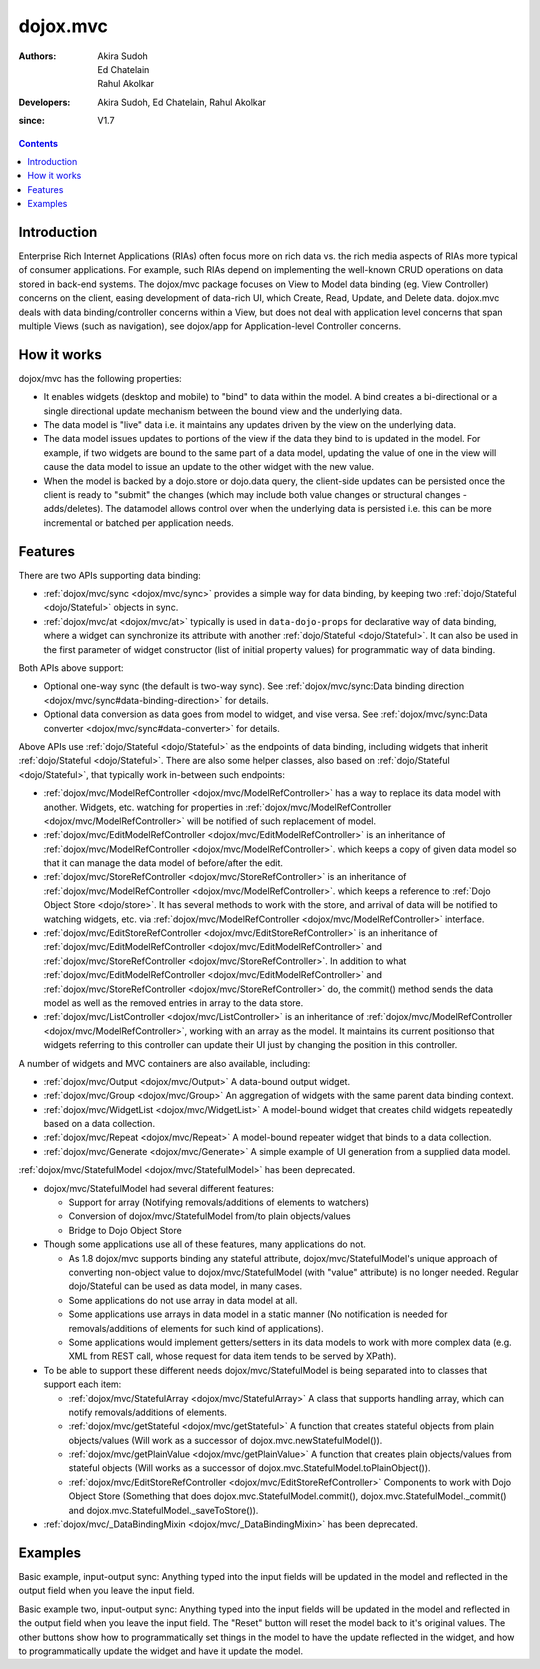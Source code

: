 .. _dojox/mvc:

=========
dojox.mvc
=========

:Authors: Akira Sudoh, Ed Chatelain, Rahul Akolkar
:Developers: Akira Sudoh, Ed Chatelain, Rahul Akolkar
:since: V1.7

.. contents ::
    :depth: 2

Introduction
============

Enterprise Rich Internet Applications (RIAs) often focus more on rich data vs. the rich media aspects of RIAs more typical of consumer applications. For example, such RIAs depend on implementing the well-known CRUD operations on data stored in back-end systems. The dojox/mvc package focuses on View to Model data binding (eg. View Controller) concerns on the client, easing development of data-rich UI‚ which Create, Read, Update, and Delete data. dojox.mvc deals with data binding/controller concerns within a View, but does not deal with application level concerns that span multiple Views (such as navigation), see dojox/app for Application-level Controller concerns.

How it works
============

dojox/mvc has the following properties:

* It enables widgets (desktop and mobile) to "bind" to data within the model. A bind creates a bi-directional or a single directional update mechanism between the bound view and the underlying data.

* The data model is "live" data i.e. it maintains any updates driven by the view on the underlying data.

* The data model issues updates to portions of the view if the data they bind to is updated in the model. For example, if two widgets are bound to the same part of a data model, updating the value of one in the view will cause the data model to issue an update to the other widget with the new value.

* When the model is backed by a dojo.store or dojo.data query, the client-side updates can be persisted once the client is ready to "submit" the changes (which may include both value changes or structural changes - adds/deletes). The datamodel allows control over when the underlying data is persisted i.e. this can be more incremental or batched per application needs. 

Features
========

There are two APIs supporting data binding:

* :ref:`dojox/mvc/sync <dojox/mvc/sync>` provides a simple way for data binding, by keeping two :ref:`dojo/Stateful <dojo/Stateful>` objects in sync.
* :ref:`dojox/mvc/at <dojox/mvc/at>` typically is used in ``data-dojo-props`` for declarative way of data binding, where a widget can synchronize its attribute with another :ref:`dojo/Stateful <dojo/Stateful>`. It can also be used in the first parameter of widget constructor (list of initial property values) for programmatic way of data binding.

Both APIs above support:

* Optional one-way sync (the default is two-way sync). See :ref:`dojox/mvc/sync:Data binding direction <dojox/mvc/sync#data-binding-direction>` for details.
* Optional data conversion as data goes from model to widget, and vise versa. See :ref:`dojox/mvc/sync:Data converter <dojox/mvc/sync#data-converter>` for details.

Above APIs use :ref:`dojo/Stateful <dojo/Stateful>` as the endpoints of data binding, including widgets that inherit :ref:`dojo/Stateful <dojo/Stateful>`. There are also some helper classes, also based on :ref:`dojo/Stateful <dojo/Stateful>`, that typically work in-between such endpoints:

* :ref:`dojox/mvc/ModelRefController <dojox/mvc/ModelRefController>` has a way to replace its data model with another. Widgets, etc. watching for properties in :ref:`dojox/mvc/ModelRefController <dojox/mvc/ModelRefController>` will be notified of such replacement of model.
* :ref:`dojox/mvc/EditModelRefController <dojox/mvc/EditModelRefController>` is an inheritance of :ref:`dojox/mvc/ModelRefController <dojox/mvc/ModelRefController>`. which keeps a copy of given data model so that it can manage the data model of before/after the edit.
* :ref:`dojox/mvc/StoreRefController <dojox/mvc/StoreRefController>` is an inheritance of :ref:`dojox/mvc/ModelRefController <dojox/mvc/ModelRefController>`. which keeps a reference to :ref:`Dojo Object Store <dojo/store>`. It has several methods to work with the store, and arrival of data will be notified to watching widgets, etc. via :ref:`dojox/mvc/ModelRefController <dojox/mvc/ModelRefController>` interface.
* :ref:`dojox/mvc/EditStoreRefController <dojox/mvc/EditStoreRefController>` is an inheritance of :ref:`dojox/mvc/EditModelRefController <dojox/mvc/EditModelRefController>` and :ref:`dojox/mvc/StoreRefController <dojox/mvc/StoreRefController>`. In addition to what :ref:`dojox/mvc/EditModelRefController <dojox/mvc/EditModelRefController>` and :ref:`dojox/mvc/StoreRefController <dojox/mvc/StoreRefController>` do, the commit() method sends the data model as well as the removed entries in array to the data store.
* :ref:`dojox/mvc/ListController <dojox/mvc/ListController>` is an inheritance of :ref:`dojox/mvc/ModelRefController <dojox/mvc/ModelRefController>`, working with an array as the model. It maintains its current position\ so that widgets referring to this controller can update their UI just by changing the position in this controller.

A number of widgets and MVC containers are also available, including:

* :ref:`dojox/mvc/Output <dojox/mvc/Output>` A data-bound output widget.
* :ref:`dojox/mvc/Group <dojox/mvc/Group>` An aggregation of widgets with the same parent data binding context.
* :ref:`dojox/mvc/WidgetList <dojox/mvc/WidgetList>` A model-bound widget that creates child widgets repeatedly based on a data collection.
* :ref:`dojox/mvc/Repeat <dojox/mvc/Repeat>` A model-bound repeater widget that binds to a data collection.
* :ref:`dojox/mvc/Generate <dojox/mvc/Generate>` A simple example of UI generation from a supplied data model.

:ref:`dojox/mvc/StatefulModel <dojox/mvc/StatefulModel>` has been deprecated.

* dojox/mvc/StatefulModel had several different features:

  * Support for array (Notifying removals/additions of elements to watchers)

  * Conversion of dojox/mvc/StatefulModel from/to plain objects/values

  * Bridge to Dojo Object Store

* Though some applications use all of these features, many applications do not.

  * As 1.8 dojox/mvc supports binding any stateful attribute, dojox/mvc/StatefulModel's unique approach of converting non-object value to dojox/mvc/StatefulModel (with "value" attribute) is no longer needed. Regular dojo/Stateful can be used as data model, in many cases.

  * Some applications do not use array in data model at all.

  * Some applications use arrays in data model in a static manner (No notification is needed for removals/additions of elements for such kind of applications).

  * Some applications would implement getters/setters in its data models to work with more complex data (e.g. XML from REST call, whose request for data item tends to be served by XPath).

* To be able to support these different needs dojox/mvc/StatefulModel is being separated into to classes that support each item:

  * :ref:`dojox/mvc/StatefulArray <dojox/mvc/StatefulArray>` A class that supports handling array, which can notify removals/additions of elements.

  * :ref:`dojox/mvc/getStateful <dojox/mvc/getStateful>` A function that creates stateful objects from plain objects/values (Will work as a successor of dojox.mvc.newStatefulModel()).

  * :ref:`dojox/mvc/getPlainValue <dojox/mvc/getPlainValue>` A function that creates plain objects/values from stateful objects (Will works as a successor of dojox.mvc.StatefulModel.toPlainObject()).

  * :ref:`dojox/mvc/EditStoreRefController <dojox/mvc/EditStoreRefController>` Components to work with Dojo Object Store (Something that does dojox.mvc.StatefulModel.commit(), dojox.mvc.StatefulModel._commit() and dojox.mvc.StatefulModel._saveToStore()).

* :ref:`dojox/mvc/_DataBindingMixin <dojox/mvc/_DataBindingMixin>` has been deprecated.

Examples
========

Basic example, input-output sync: Anything typed into the input fields will be updated in the model and reflected in the output field when you leave the input field.

.. code-example::
  :djConfig: parseOnLoad: false, async: true, mvc: {debugBindings: true}
  :toolbar: versions, themes
  :version: 1.8-2.0

  .. js ::

    var model;
    require([
        "dojo/parser",
        "dojo/Stateful",
        "dojo/domReady!"
    ], function(parser, Stateful){
        // For this test we can use a simple dojo/Stateful as our model
        model = new Stateful({First: "John", Last: "Doe", Email: "jdoe@example.com"});
        parser.parse();
    });

  .. css ::

    .row { width: 500px; display: inline-block; margin: 5px; }
    .cell { width: 20%;  display:inline-block; }
    .textcell { width: 30%;  display:inline-block; }   

  .. html ::

    <script type="dojo/require">at: "dojox/mvc/at"</script>
    <div id="wrapper">
        <div id="header">
            <div id="navigation"></div>
            <div id="headerInsert">
              <h1>Input Ouput Sync</h1>
              <h2>Data Binding Example</h2>
            </div>
        </div>
        <div id="main">
            <div id="leftNav"></div>
            <div id="mainContent">
                <div class="row">
                    <label class="cell" for="firstnameInput">First:</label>
                    <input class="cell" id="firstnameInput" data-dojo-type="dijit/form/TextBox" 
                           data-dojo-props="value: at(model, 'First')">
                    <!-- Content in output below will always be in sync with value of textbox above -->
                    (First name is:
                    <span data-dojo-type="dojox/mvc/Output" 
                          data-dojo-props="value: at(model, 'First')"></span>)
                </div>
                <div class="row">
                    <label class="cell" for="lastnameInput">Last:</label>
                    <input class="cell" id="lastnameInput" data-dojo-type="dijit/form/TextBox" 
                           data-dojo-props="value: at(model, 'Last')">
                    (Last name is:
                    <span data-dojo-type="dojox/mvc/Output" 
                          data-dojo-props="value: at(model, 'Last')"></span>)
                </div>
                <div class="row">
                    <label class="cell" for="emailInput">Email:</label>
                    <input class="cell" id="emailInput" data-dojo-type="dijit/form/TextBox" 
                           data-dojo-props="value: at(model, 'Email')">
                    (email is:
                    <span data-dojo-type="dojox/mvc/Output" 
                          data-dojo-props="value: at(model, 'Email')"></span>)
                </div>
            </div>
        </div>
    </div>

Basic example two, input-output sync: Anything typed into the input fields will be updated in the model and reflected in the output field when you leave the input field.  The "Reset" button will reset the model back to it's original values.  The other buttons show how to programmatically set things in the model to have the update reflected in the widget, and how to programmatically update the widget and have it update the model.

.. code-example::
  :djConfig: parseOnLoad: false, async: true, mvc: {debugBindings: true}
  :toolbar: versions, themes
  :version: 1.8-2.0

  .. js ::

    var model;
    require([
        "dojo/parser",
        "dojo/Stateful",
        "dojo/domReady!"
    ], function(parser, Stateful){
        model = new Stateful({First: "John", Last: "Doe", Email: "jdoe@example.com"});
        parser.parse();
    });

  .. css ::

    .row { width: 500px; display: inline-block; margin: 5px; }
    .cell { width: 20%;  display:inline-block; }
    .textcell { width: 30%;  display:inline-block; }   

  .. html ::

    <script type="dojo/require">at: "dojox/mvc/at"</script>
    <div id="main">
        <span id="ctrl" data-dojo-type="dojox/mvc/EditModelRefController" data-dojo-props="sourceModel: model"></span>
        <div class="row">
            <label class="cell" for="firstId">First:</label>
            <input class="textcell" id="firstId" data-dojo-type="dijit/form/TextBox"
                   data-dojo-props="value: at('widget:ctrl', 'First')"></input>
            <!-- Content in output below will always be in sync with value of textbox above -->
            <span data-dojo-type="dojox/mvc/Output"
                  data-dojo-props="value: at('widget:ctrl', 'First')">
                (first name is: ${this.value})
            </span>
        </div>
        <div class="row">
            <label class="cell" for="lastnameInput">Last:</label>
            <input class="textcell" id="lastnameInput" data-dojo-type="dijit/form/TextBox"
                   data-dojo-props="value: at('widget:ctrl', 'Last')"></input>
            <span data-dojo-type="dojox/mvc/Output"
                  data-dojo-props="value: at('widget:ctrl', 'Last')">
                (last name is: ${this.value})
            </span>
        </div>
        <div class="row">
            <label class="cell" for="emailInput">Email:</label>
            <input class="textcell" id="emailInput" data-dojo-type="dijit/form/TextBox"
                   data-dojo-props="value: at('widget:ctrl', 'Email')"></input>
            <span data-dojo-type="dojox/mvc/Output"
                  data-dojo-props="value: at('widget:ctrl', 'Email')">
                (email is: ${this.value})
            </span>
        </div>
        <br/>
        Model:
        <button id="reset" type="button" data-dojo-type="dijit/form/Button" 
                data-dojo-props="onClick: function(){ require('dijit/registry').byId('ctrl').reset(); }">Reset</button>
        <button id="fromModel" type="button" data-dojo-type="dijit/form/Button"
                data-dojo-props="onClick: function(){ require('dijit/registry').byId('ctrl').set('First', 'Updated in Model'); }">Update First from Model</button>
        <button id="fromWidget" type="button" data-dojo-type="dijit/form/Button"
                data-dojo-props="onClick: function(){ require('dijit/registry').byId('firstId').set('value', 'Updated Widget'); }">Update First from Widget</button>
    </div>
